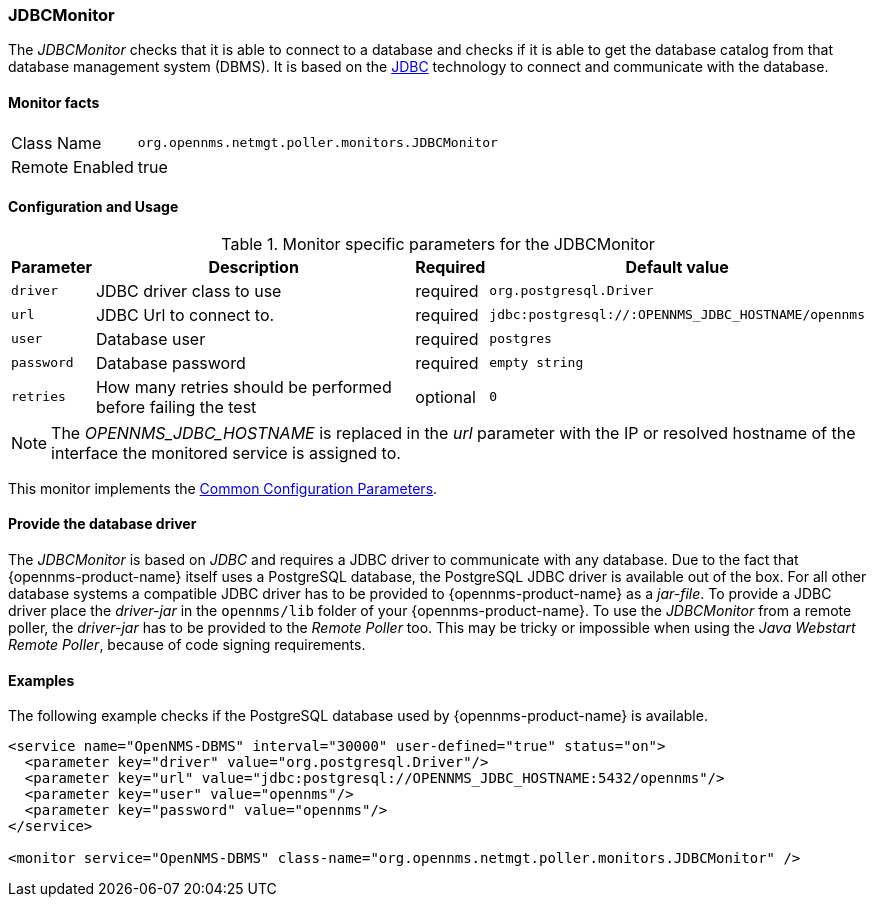 
// Allow GitHub image rendering
:imagesdir: ../../../images

=== JDBCMonitor

The _JDBCMonitor_ checks that it is able to connect to a database and checks if it is able to get the database catalog from that database management system (DBMS).
It is based on the http://www.oracle.com/technetwork/java/javase/jdbc/index.html[JDBC] technology to connect and communicate with the database.

==== Monitor facts

[options="autowidth"]
|===
| Class Name     | `org.opennms.netmgt.poller.monitors.JDBCMonitor`
| Remote Enabled | true
|===

==== Configuration and Usage

.Monitor specific parameters for the JDBCMonitor
[options="header, autowidth"]
|===
| Parameter  | Description                                                        | Required | Default value
| `driver`   | JDBC driver class to use                                           | required | `org.postgresql.Driver`
| `url`      | JDBC Url to connect to.                                            | required | `jdbc:postgresql://:OPENNMS_JDBC_HOSTNAME/opennms`
| `user`     | Database user                                                      | required | `postgres`
| `password` | Database password                                                  | required | `empty string`
| `retries`  | How many retries should be performed before failing the test       | optional | `0`
|===

NOTE: The _OPENNMS_JDBC_HOSTNAME_ is replaced in the _url_ parameter with the IP or resolved hostname of the interface the monitored service is assigned to.

This monitor implements the <<ga-service-assurance-monitors-common-parameters, Common Configuration Parameters>>.

==== Provide the database driver

The _JDBCMonitor_ is based on _JDBC_ and requires a JDBC driver to communicate with any database.
Due to the fact that {opennms-product-name} itself uses a PostgreSQL database, the PostgreSQL JDBC driver is available out of the box.
For all other database systems a compatible JDBC driver has to be provided to {opennms-product-name} as a _jar-file_.
To provide a JDBC driver place the _driver-jar_ in the `opennms/lib` folder of your {opennms-product-name}.
To use the _JDBCMonitor_ from a remote poller, the _driver-jar_ has to be provided to the _Remote Poller_ too.
This may be tricky or impossible when using the _Java Webstart Remote Poller_, because of code signing requirements.

==== Examples

The following example checks if the PostgreSQL database used by {opennms-product-name} is available.

[source, xml]
----
<service name="OpenNMS-DBMS" interval="30000" user-defined="true" status="on">
  <parameter key="driver" value="org.postgresql.Driver"/>
  <parameter key="url" value="jdbc:postgresql://OPENNMS_JDBC_HOSTNAME:5432/opennms"/>
  <parameter key="user" value="opennms"/>
  <parameter key="password" value="opennms"/>
</service>

<monitor service="OpenNMS-DBMS" class-name="org.opennms.netmgt.poller.monitors.JDBCMonitor" />
----
